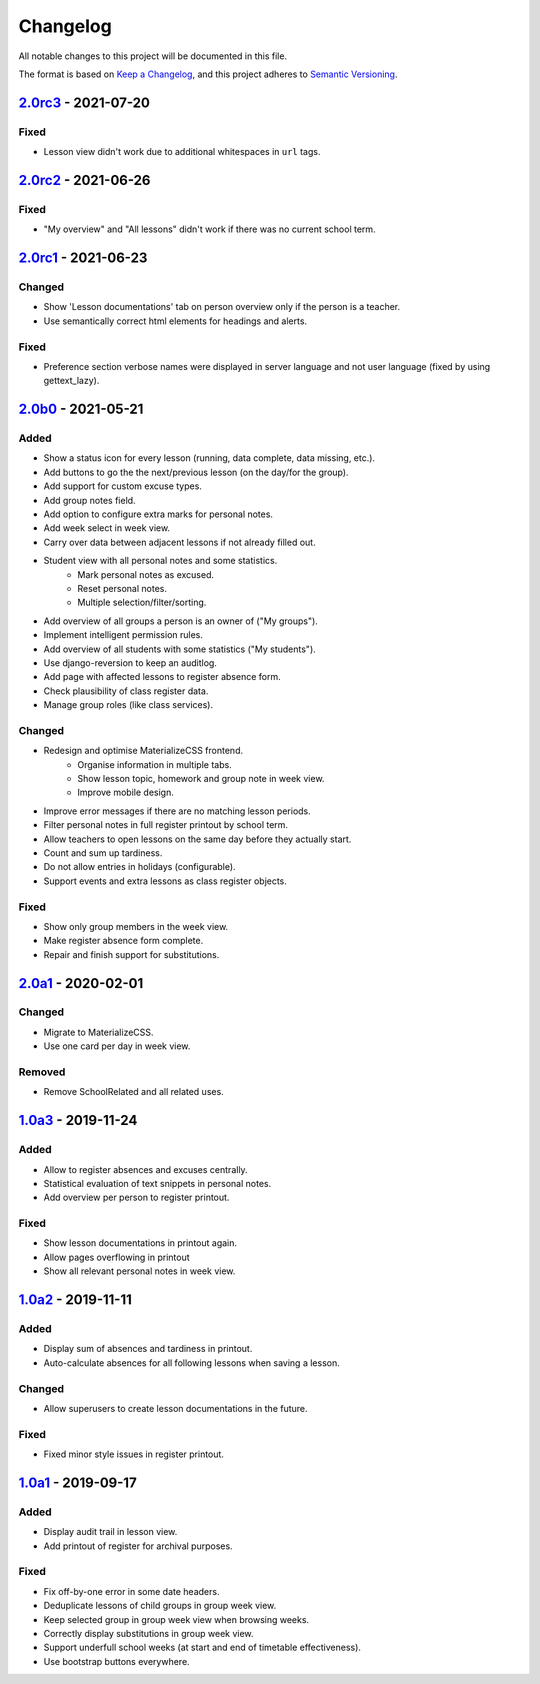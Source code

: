 Changelog
=========

All notable changes to this project will be documented in this file.

The format is based on `Keep a Changelog`_,
and this project adheres to `Semantic Versioning`_.

`2.0rc3`_ - 2021-07-20
----------------------

Fixed
~~~~~

* Lesson view didn't work due to additional whitespaces in ``url`` tags.

`2.0rc2`_ - 2021-06-26
----------------------

Fixed
~~~~~

* "My overview" and "All lessons" didn't work if there was no current school term.

`2.0rc1`_ - 2021-06-23
----------------------

Changed
~~~~~~~
* Show 'Lesson documentations' tab on person overview only if the person is a teacher.
* Use semantically correct html elements for headings and alerts.

Fixed
~~~~~

* Preference section verbose names were displayed in server language and not
  user language (fixed by using gettext_lazy).

`2.0b0`_ - 2021-05-21
---------------------

Added
~~~~~
* Show a status icon for every lesson (running, data complete, data missing, etc.).
* Add buttons to go the the next/previous lesson (on the day/for the group).
* Add support for custom excuse types.
* Add group notes field.
* Add option to configure extra marks for personal notes.
* Add week select in week view.
* Carry over data between adjacent lessons if not already filled out.
* Student view with all personal notes and some statistics.
    * Mark personal notes as excused.
    * Reset personal notes.
    * Multiple selection/filter/sorting.
* Add overview of all groups a person is an owner of ("My groups").
* Implement intelligent permission rules.
* Add overview of all students with some statistics ("My students").
* Use django-reversion to keep an auditlog.
* Add page with affected lessons to register absence form.
* Check plausibility of class register data.
* Manage group roles (like class services).

Changed
~~~~~~~
* Redesign and optimise MaterializeCSS frontend.
    * Organise information in multiple tabs.
    * Show lesson topic, homework and group note in week view.
    * Improve mobile design.
* Improve error messages if there are no matching lesson periods.
* Filter personal notes in full register printout by school term.
* Allow teachers to open lessons on the same day before they actually start.
* Count and sum up tardiness.
* Do not allow entries in holidays (configurable).
* Support events and extra lessons as class register objects.

Fixed
~~~~~
* Show only group members in the week view.
* Make register absence form complete.
* Repair and finish support for substitutions.

`2.0a1`_ - 2020-02-01
---------------------

Changed
~~~~~~~

* Migrate to MaterializeCSS.
* Use one card per day in week view.

Removed
~~~~~~~
* Remove SchoolRelated and all related uses.


`1.0a3`_ - 2019-11-24
---------------------

Added
~~~~~

* Allow to register absences and excuses centrally.
* Statistical evaluation of text snippets in personal notes.
* Add overview per person to register printout.

Fixed
~~~~~

* Show lesson documentations in printout again.
* Allow pages overflowing in printout
* Show all relevant personal notes in week view.

`1.0a2`_ - 2019-11-11
--------

Added
~~~~~

* Display sum of absences and tardiness in printout.
* Auto-calculate absences for all following lessons when saving a lesson.

Changed
~~~~~~~

* Allow superusers to create lesson documentations in the future.

Fixed
~~~~~

* Fixed minor style issues in register printout.

`1.0a1`_ - 2019-09-17
--------

Added
~~~~~

* Display audit trail in lesson view.
* Add printout of register for archival purposes.

Fixed
~~~~~

* Fix off-by-one error in some date headers.
* Deduplicate lessons of child groups in group week view.
* Keep selected group in group week view when browsing weeks.
* Correctly display substitutions in group week view.
* Support underfull school weeks (at start and end of timetable effectiveness).
* Use bootstrap buttons everywhere.

.. _Keep a Changelog: https://keepachangelog.com/en/1.0.0/
.. _Semantic Versioning: https://semver.org/spec/v2.0.0.html

.. _1.0a1: https://edugit.org/AlekSIS/Official/AlekSIS-App-Alsijil/-/tags/1.0a1
.. _1.0a2: https://edugit.org/AlekSIS/Official/AlekSIS-App-Alsijil/-/tags/1.0a2
.. _1.0a3: https://edugit.org/AlekSIS/Official/AlekSIS-App-Alsijil/-/tags/1.0a3
.. _2.0a1: https://edugit.org/AlekSIS/Official/AlekSIS-App-Alsijil/-/tags/2.0a1
.. _2.0b0: https://edugit.org/AlekSIS/Official/AlekSIS-App-Alsijil/-/tags/2.0b0
.. _2.0rc1: https://edugit.org/AlekSIS/Official/AlekSIS-App-Alsijil/-/tags/2.0rc1
.. _2.0rc2: https://edugit.org/AlekSIS/Official/AlekSIS-App-Alsijil/-/tags/2.0rc2
.. _2.0rc3: https://edugit.org/AlekSIS/Official/AlekSIS-App-Alsijil/-/tags/2.0rc3
